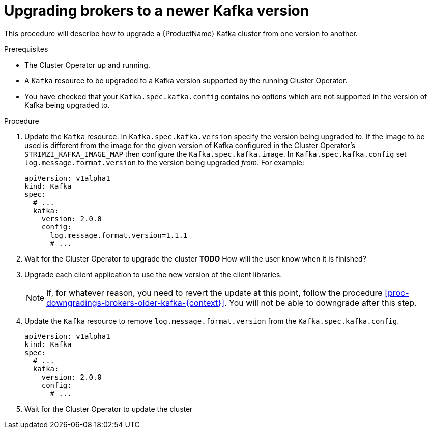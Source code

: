 // This module is included in the following assemblies:
//
// assembly-upgrading-kafka-versions.adoc

[id='proc-upgrading-brokers-newer-kafka-{context}']

= Upgrading brokers to a newer Kafka version

This procedure will describe how to upgrade a {ProductName} Kafka cluster from one version to another.

.Prerequisites

* The Cluster Operator up and running.
* A `Kafka` resource to be upgraded to a Kafka version supported by the running Cluster Operator.
* You have checked that your `Kafka.spec.kafka.config` contains no options which are not supported in the version of Kafka being upgraded to.

.Procedure

. Update the `Kafka` resource. In `Kafka.spec.kafka.version` specify the version being upgraded _to_.
If the image to be used is different from the image for the given version of Kafka configured in the Cluster Operator's
`STRIMZI_KAFKA_IMAGE_MAP` then configure the `Kafka.spec.kafka.image`.
In `Kafka.spec.kafka.config` set `log.message.format.version` to the version being upgraded _from_. 
For example:
+
[source,yaml]
----
apiVersion: v1alpha1
kind: Kafka
spec:
  # ...
  kafka:
    version: 2.0.0
    config:
      log.message.format.version=1.1.1
      # ...
----

. Wait for the Cluster Operator to upgrade the cluster
**TODO** How will the user know when it is finished?

. Upgrade each client application to use the new version of the client libraries.
+
NOTE: If, for whatever reason, you need to revert the update at this point, follow the procedure xref:proc-downgradings-brokers-older-kafka-{context}[]. You will not be able to downgrade after this step.

. Update the `Kafka` resource to remove `log.message.format.version` from the `Kafka.spec.kafka.config`.
+
[source,yaml]
----
apiVersion: v1alpha1
kind: Kafka
spec:
  # ...
  kafka:
    version: 2.0.0
    config:
      # ...
----

. Wait for the Cluster Operator to update the cluster

.Additional resources